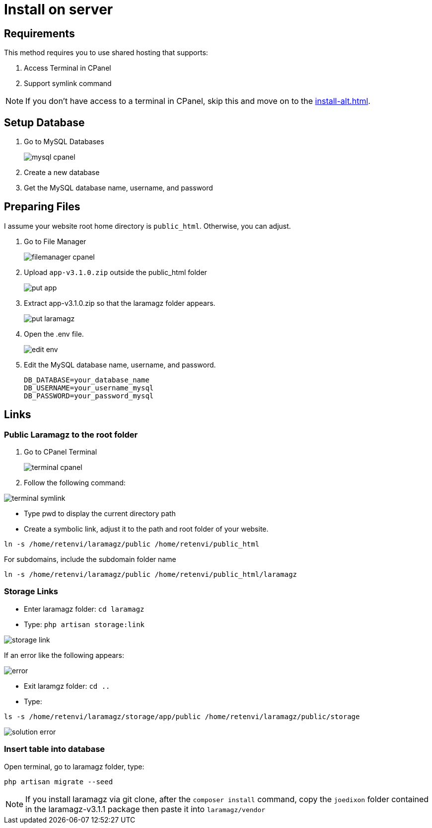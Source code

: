 = Install on server

== Requirements

This method requires you to use shared hosting that supports:

1. Access Terminal in CPanel
2. Support symlink command 

[NOTE]
====
If you don't have access to a terminal in CPanel, skip this and move on to the xref:install-alt.adoc[].
====

== Setup Database

1. Go to MySQL Databases
+
image::mysql-cpanel.png[]
2. Create a new database
3. Get the MySQL database name, username, and password

== Preparing Files

I assume your website root home directory is `public_html`. Otherwise, you can adjust.

1. Go to File Manager
+
image::filemanager-cpanel.png[]
+
2. Upload `app-v3.1.0.zip` outside the public_html folder
+
image::put-app.jpg[]
+
3. Extract app-v3.1.0.zip so that the laramagz folder appears.
+
image::put-laramagz.jpg[]
+
4. Open the .env file.
+
image::edit-env.png[]
+
5. Edit the MySQL database name, username, and password.
+
----
DB_DATABASE=your_database_name
DB_USERNAME=your_username_mysql
DB_PASSWORD=your_password_mysql
----

== Links 

=== Public Laramagz to the root folder

1. Go to CPanel Terminal
+
image::terminal-cpanel.png[]
+
2. Follow the following command:

image::terminal-symlink.jpg[]

- Type pwd to display the current directory path
- Create a symbolic link, adjust it to the path and root folder of your website.

[, shell]
----
ln -s /home/retenvi/laramagz/public /home/retenvi/public_html
----

For subdomains, include the subdomain folder name

[, shell]
----
ln -s /home/retenvi/laramagz/public /home/retenvi/public_html/laramagz
----

=== Storage Links

- Enter laramagz folder: `cd laramagz`
- Type: `php artisan storage:link`

image::storage-link.jpg[]

If an error like the following appears:

image::error.png[]

- Exit laramgz folder: `cd ..`
- Type: 

[, shell]
----
ls -s /home/retenvi/laramagz/storage/app/public /home/retenvi/laramagz/public/storage
----

image::solution-error.jpg[]

=== Insert table into database

Open terminal, go to laramagz folder, type:

[, shell]
----
php artisan migrate --seed
----

[NOTE]
====
If you install laramagz via git clone, after the `composer install` command, copy the `joedixon` folder contained in the laramagz-v3.1.1 package then paste it into `laramagz/vendor`
====


